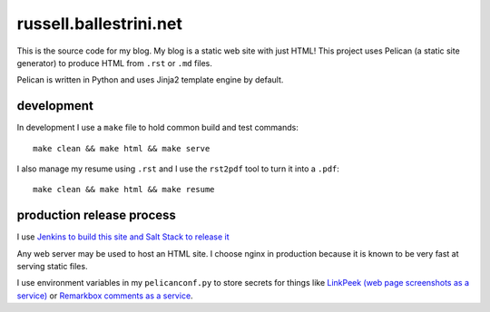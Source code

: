 russell.ballestrini.net
#######################

This is the source code for my blog. My blog is a static web site with just HTML!
This project uses Pelican (a static site generator) to produce HTML from ``.rst`` or ``.md`` files.

Pelican is written in Python and uses Jinja2 template engine by default.

development
===============================

In development I use a ``make`` file to hold common build and test commands::

  make clean && make html && make serve

I also manage my resume using ``.rst`` and I use the ``rst2pdf`` tool to turn it into a ``.pdf``::

  make clean && make html && make resume

production release process
===============================

I use `Jenkins to build this site and Salt Stack to release it <http://russell.ballestrini.net/securely-publish-jenkins-build-artifacts-on-salt-master/>`_

Any web server may be used to host an HTML site.  I choose nginx in production because it is known to be very fast at serving static files.

I use environment variables in my ``pelicanconf.py`` to store secrets for things like  `LinkPeek (web page screenshots as a service) <https://linkpeek.com>`_ or `Remarkbox comments as a service <https://www.remarkbox.com>`_.
